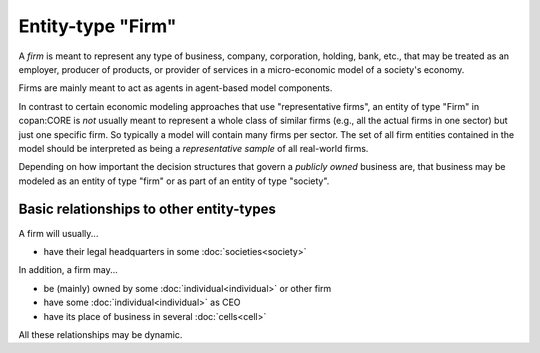 Entity-type "Firm"
==================

A *firm* is meant to represent any type of business, company, corporation, holding, bank, etc.,
that may be treated as an employer, producer of products, or provider of services 
in a micro-economic model of a society's economy.
 
Firms are mainly meant to act as agents in agent-based model components.

In contrast to certain economic modeling approaches that use "representative firms",
an entity of type "Firm" in copan\:CORE is *not* usually meant to represent a whole class of similar firms 
(e.g., all the actual firms in one sector)
but just one specific firm.
So typically a model will contain many firms per sector.
The set of all firm entities contained in the model should be interpreted as being a *representative sample* of all real-world firms.

Depending on how important the decision structures that govern a *publicly owned* business are,
that business may be modeled as an entity of type "firm" or as part of an entity of type "society".


Basic relationships to other entity-types
-----------------------------------------

A firm will usually...

-  have their legal headquarters in some :doc:`societies<society>`

In addition, a firm may...

-  be (mainly) owned by some :doc:`individual<individual>` or other firm

-  have some :doc:`individual<individual>` as CEO

-  have its place of business in several :doc:`cells<cell>`

All these relationships may be dynamic.

